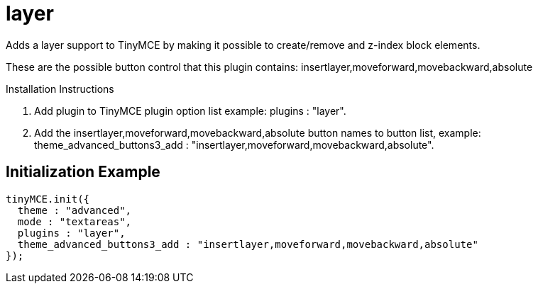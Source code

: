 :rootDir: ./../../
:partialsDir: {rootDir}partials/
= layer

Adds a layer support to TinyMCE by making it possible to create/remove and z-index block elements.

These are the possible button control that this plugin contains: insertlayer,moveforward,movebackward,absolute

Installation Instructions

. Add plugin to TinyMCE plugin option list example: plugins : "layer".
. Add the insertlayer,moveforward,movebackward,absolute button names to button list, example: theme_advanced_buttons3_add : "insertlayer,moveforward,movebackward,absolute".

[[initialization-example]]
== Initialization Example
anchor:initializationexample[historical anchor]

[source,js]
----
tinyMCE.init({
  theme : "advanced",
  mode : "textareas",
  plugins : "layer",
  theme_advanced_buttons3_add : "insertlayer,moveforward,movebackward,absolute"
});
----
